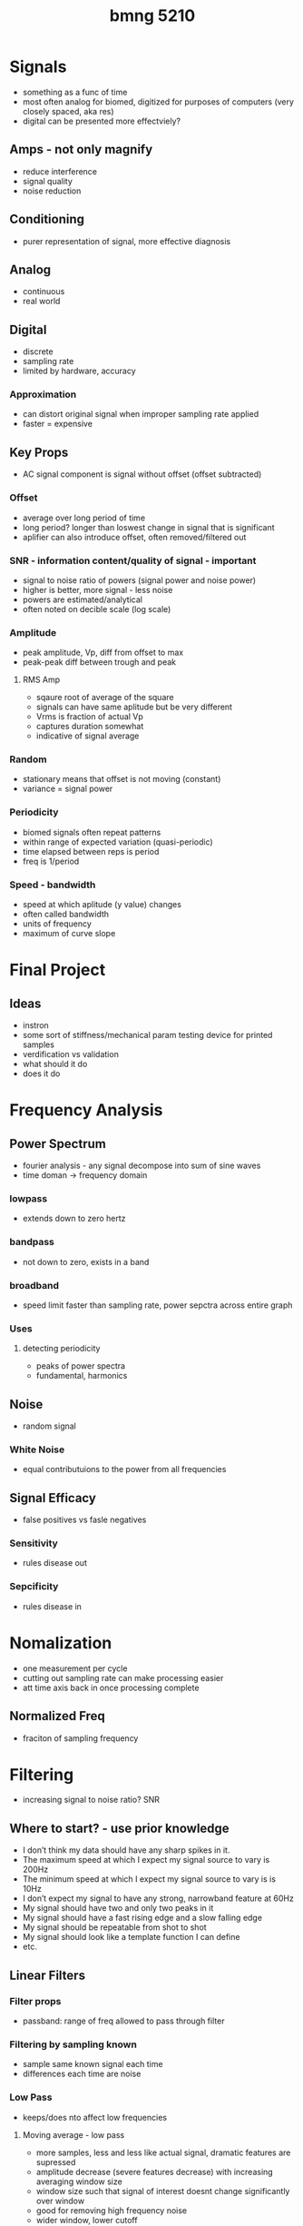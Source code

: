 :PROPERTIES:
:ID:       2d977fe6-8a01-47e0-a7ac-8658e8917b51
:END:
#+title: bmng 5210
#+filetags: :fucklabview:biomed:masc:

* Signals
- something as a func of time
- most often analog for biomed, digitized for purposes of computers (very closely spaced, aka res)
- digital can be presented more effectviely?

** Amps - not only magnify
- reduce interference
- signal quality
- noise reduction

** Conditioning
- purer representation of signal, more effective diagnosis

** Analog
- continuous
- real world

** Digital
- discrete
- sampling rate
- limited by hardware, accuracy

*** Approximation
- can distort original signal when improper sampling rate applied
- faster = expensive

** Key Props
- AC signal component is signal without offset (offset subtracted)

*** Offset
- average over long period of time
- long period? longer than loswest change in signal that is significant
- aplifier can also introduce offset, often removed/filtered out

*** SNR - information content/quality of signal - important
- signal to noise ratio of powers (signal power and noise power)
- higher is better, more signal - less noise
- powers are estimated/analytical
- often noted on decible scale (log scale)

*** Amplitude
- peak amplitude, Vp, diff from offset to max
- peak-peak diff between trough and peak

**** RMS Amp
- sqaure root of average of the square
- signals can have same aplitude but be very different
- Vrms is fraction of actual Vp
- captures duration somewhat
- indicative of signal average

*** Random
- stationary means that offset is not moving  (constant)
- variance = signal power

*** Periodicity
- biomed signals often repeat patterns
- within range of expected variation (quasi-periodic)
- time elapsed between reps is period
- freq is 1/period

*** Speed - bandwidth
- speed at which aplitude (y value) changes
- often called bandwidth
- units of frequency
- maximum of curve slope

* Final Project

** Ideas
- instron
- some sort of stiffness/mechanical param testing device for printed samples
- verdification vs validation
- what should it do
- does it do

* Frequency Analysis

** Power Spectrum
- fourier analysis - any signal decompose into sum of sine waves
- time doman -> frequency domain

*** lowpass
- extends down to zero hertz

*** bandpass
- not down to zero, exists in a band

*** broadband
- speed limit faster than sampling rate, power sepctra across entire graph

*** Uses

**** detecting periodicity
- peaks of power spectra
- fundamental, harmonics

** Noise
- random signal

*** White Noise
- equal contributuions to the power from all frequencies

** Signal Efficacy
- false positives vs fasle negatives

*** Sensitivity
- rules disease out

*** Sepcificity
- rules disease in

* Nomalization
- one measurement per cycle
- cutting out sampling rate can make processing easier
- att time axis back in once processing complete

** Normalized Freq
- fraciton of sampling frequency

* Filtering
- increasing signal to noise ratio? SNR
  
** Where to start? - use prior knowledge
- I don’t think my data should have any sharp spikes in it.
- The maximum speed at which I expect my signal source to vary is 200Hz
- The minimum speed at which I expect my signal source to vary is is 10Hz
- I don’t expect my signal to have any strong, narrowband feature at 60Hz
- My signal should have two and only two peaks in it
- My signal should have a fast rising edge and a slow falling edge
- My signal should be repeatable from shot to shot
- My signal should look like a template function I can define
- etc.

** Linear Filters

*** Filter props
- passband: range of freq allowed to pass through filter

*** Filtering by sampling known
- sample same known signal each time
- differences each time are noise

*** Low Pass
- keeps/does nto affect low frequencies

**** Moving average - low pass
- more samples, less and less like actual signal, dramatic features are supressed
- amplitude decrease (severe features decrease) with increasing averaging window size
- window size such that signal of interest doesnt change significantly over window
- good for removing high frequency noise
- wider window, lower cutoff

**** Finite Impulse Response
- better attenuation at high frequency (than regular moving average)
- moving average with applied weights of samples
- weighting is same throughout each and all windows
- modulate window without changin cutoff freq
- bigger window = better?
- all around better than moving average
- bigger window, sharper cutoff, more attenuation
- no imporvement in having more taps than samples
- computational cost in increasing taps, can be issues in cost/packaging production systems

*** High Pass
- attenuate low frequency
- remove frequency offsets and drift
- can use FIR with negative weights? emphasize higher frequency

*** Band Pass
- block high and low frequencies
- leaving range (passband) unaffected
- used when signal component is within a known frequency band

*** Bandstop
- block frequencies in a band
- used for blocking interference at known frequencies

*** Infinite Impulse Response
- can be used prior to digitizing a signal (analoge signal)
- see types and tradoffs: butterworth, chebyshev,  bessel, elliptical
- due to feedback nature, can be unstable (ala system response)
- uses less memory than finite impulse

** Filter Design

*** Important Params
- Filter gain is the peak transmittance in the passband region
- Passband ripple is the variation in gain within the “flat part” of the frequency response function
- Stopband attenuation is the peak transmittance in the range of frequencies that the filter blocks
- Bandwidth is the frequency at which frequency response function drops by 3dB from its value at 0 Hz. This frequency is called the cutoff frequency
- Stopband ripple is the different between the maximum and minimum transmittance in the stopband
- Transition region width is the difference between and the frequency at which the transmittance drops below that stopband attenuation

*** Basic Guidelines
- apply linear filter as a first step most of the time
- random noise - low pass (FIR or IIR)
- spike noise - median filter ot savitsky-golay
- narrowband interference (eg60hz) - bandstop, IIR
- offset/drift - highpass linear filter (FIR/IIR)

** Non-Linear
- spike/stoccastic noise elimination

*** Median
- good at removing spikes
- replace each sample with median within window

*** Savitsky-Golay
- smoothing
- fitting in each window
- taking central value of each polynommial fit in the window
- good at preserving peaks in measured signal if desired



** Amps
- hardware variations, diferent functions
- amps contribute noise, important when selecting amps
- typically outlined in noise INPUT, subjec to gain etc.
- typically measuring sub nano measurements in imposible due to amp noise
- dynamic range, ratio of the largest to the smallest signal that can be measured, accounts for all components in the system, measured in db, saturation down to noise floor

*** Chaining
- multiply gains
- SNR, SNR in amp chain is determined by the initial amp due to chaining gains, noise becomes negligible after signal is multiplied by first amp!

** Interference
- always present, 60Hz, ~100 mV

* Physical Systems
- transucer -> low-pass -> high-pass -> amp -> ADC/digitizer -> signal processor

** system design
- smallest voltage signal measureable with available electronics: 1microvolt (limited by amplifier noise)
- limit digitization noise to 1/10 RMS amplitude

* Digitizing
- once digitized data can no longer be manipulated/filtered etc (basically stuck with signal at that point)

** Number systems
- base ten, everyday
- base 16, ABCDEF in addition to 0-9 digits, each increasign position is 16 times the indicator to the power of the position
- base 2 (binary), needs complex interpretation

** ADC
- comparators circuits
- max speed a few Giga-samples/sec
- bit depth = steps of converted signal
- range/bit depth =resolution
- quantization noise, bounded, cant be more than plus ro minus one half resolution of adc bucket

*** ADC methods
- sucessive approximation, successive halving of range, honing in on true value, slow, limited range
- flash, fast, expensive
- sigma delta, high bit depth, very high res
- pipeline?
  
*** Dithering
- adding white guassian noise pre-digitization can actually improve SNR post digitization

** Aliasing (errors in timing)
- sampling rate higher than signal frequenncy (to prevent)
- Nyquist requency
- Anti Aliasing Filter, high frequency above nyquist plus buffer (20-30%)
- Cut off frequncies above half the sampling rate (noise will aliase down into desired frequencies otherwise)
- 
